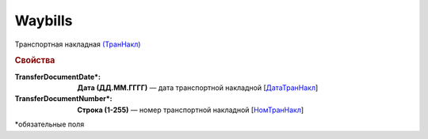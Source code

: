Waybills
========

Транспортная накладная `(ТранНакл) <https://normativ.kontur.ru/document?moduleId=1&documentId=339634&rangeId=5637590>`_

.. rubric:: Свойства

:TransferDocumentDate\*:
  **Дата (ДД.ММ.ГГГГ)** — дата транспортной накладной [`ДатаТранНакл <https://normativ.kontur.ru/document?moduleId=1&documentId=339634&rangeId=5637594>`_]

:TransferDocumentNumber\*:
  **Строка (1-255)** — номер транспортной накладной [`НомТранНакл <https://normativ.kontur.ru/document?moduleId=1&documentId=339634&rangeId=5637593>`_]


\*обязательные поля
